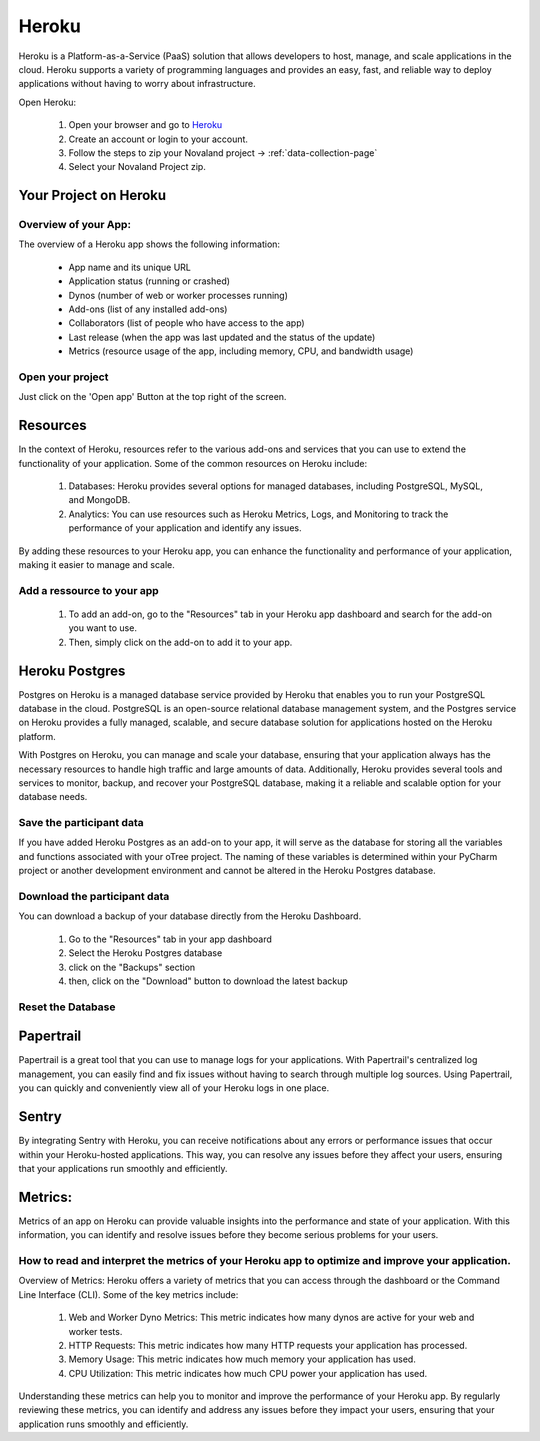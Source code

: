 .. _heroku-page:

======================
Heroku
======================
Heroku is a Platform-as-a-Service (PaaS) solution that allows developers to host, manage, and scale applications
in the cloud.
Heroku supports a variety of programming languages and provides an easy, fast, and reliable way to deploy applications
without having to worry about infrastructure.

Open Heroku:

    1. Open your browser and go to `Heroku <https://www.heroku.com>`_
    2. Create an account or login to your account.
    3. Follow the steps to zip your Novaland project -> :ref:`data-collection-page`
    4. Select your Novaland Project zip.

Your Project on Heroku
======================

Overview of your App:
______________________
The overview of a Heroku app shows the following information:

    - App name and its unique URL
    - Application status (running or crashed)
    - Dynos (number of web or worker processes running)
    - Add-ons (list of any installed add-ons)
    - Collaborators (list of people who have access to the app)
    - Last release (when the app was last updated and the status of the update)
    - Metrics (resource usage of the app, including memory, CPU, and bandwidth usage)

Open your project
________________________
Just click on the 'Open app' Button at the top right of the screen.

Resources
======================

In the context of Heroku, resources refer to the various add-ons and services that you can use to extend the functionality of your application. Some of the common resources on Heroku include:

    1. Databases: Heroku provides several options for managed databases, including PostgreSQL, MySQL, and MongoDB.
    2. Analytics: You can use resources such as Heroku Metrics, Logs, and Monitoring to track the performance of your application and identify any issues.

By adding these resources to your Heroku app, you can enhance the functionality and performance of your application, making it easier to manage and scale.

Add a ressource to your app
_______________________________

    1. To add an add-on, go to the "Resources" tab in your Heroku app dashboard and search for the add-on you want to use.
    2. Then, simply click on the add-on to add it to your app.

Heroku Postgres
===================
Postgres on Heroku is a managed database service provided by Heroku that enables you to run your PostgreSQL database in the cloud.
PostgreSQL is an open-source relational database management system, and the Postgres service on Heroku provides a fully managed, scalable, and secure database solution for applications hosted on the Heroku platform.

With Postgres on Heroku, you can manage and scale your database, ensuring that your application always has the necessary resources to handle high traffic and large amounts of data.
Additionally, Heroku provides several tools and services to monitor, backup, and recover your PostgreSQL database, making it a reliable and scalable option for your database needs.

Save the participant data
________________________________
If you have added Heroku Postgres as an add-on to your app, it will serve as the database for storing all the variables and functions associated with your oTree project.
The naming of these variables is determined within your PyCharm project or another development environment and cannot be altered in the Heroku Postgres database.

Download the participant data
__________________________________________
You can download a backup of your database directly from the Heroku Dashboard.

    1. Go to the "Resources" tab in your app dashboard
    2. Select the Heroku Postgres database
    3. click on the "Backups" section
    4. then, click on the "Download" button to download the latest backup


Reset the Database
____________________________

Papertrail
==========================
Papertrail is a great tool that you can use to manage logs for your applications.
With Papertrail's centralized log management, you can easily find and fix issues without having to search through multiple log sources.
Using Papertrail, you can quickly and conveniently view all of your Heroku logs in one place.

Sentry
==========================
By integrating Sentry with Heroku, you can receive notifications about any errors or performance issues that occur within your Heroku-hosted applications.
This way, you can resolve any issues before they affect your users, ensuring that your applications run smoothly and efficiently.

Metrics:
=======================
Metrics of an app on Heroku can provide valuable insights into the performance and state of your application.
With this information, you can identify and resolve issues before they become serious problems for your users.

How to read and interpret the metrics of your Heroku app to optimize and improve your application.
_____________________________________________________________________________________________________

Overview of Metrics:
Heroku offers a variety of metrics that you can access through the dashboard or the Command Line Interface (CLI). Some of the key metrics include:

    1. Web and Worker Dyno Metrics: This metric indicates how many dynos are active for your web and worker tests.
    2. HTTP Requests: This metric indicates how many HTTP requests your application has processed.
    3. Memory Usage: This metric indicates how much memory your application has used.
    4. CPU Utilization: This metric indicates how much CPU power your application has used.

Understanding these metrics can help you to monitor and improve the performance of your Heroku app.
By regularly reviewing these metrics, you can identify and address any issues before they impact your users, ensuring that your application runs smoothly and efficiently.